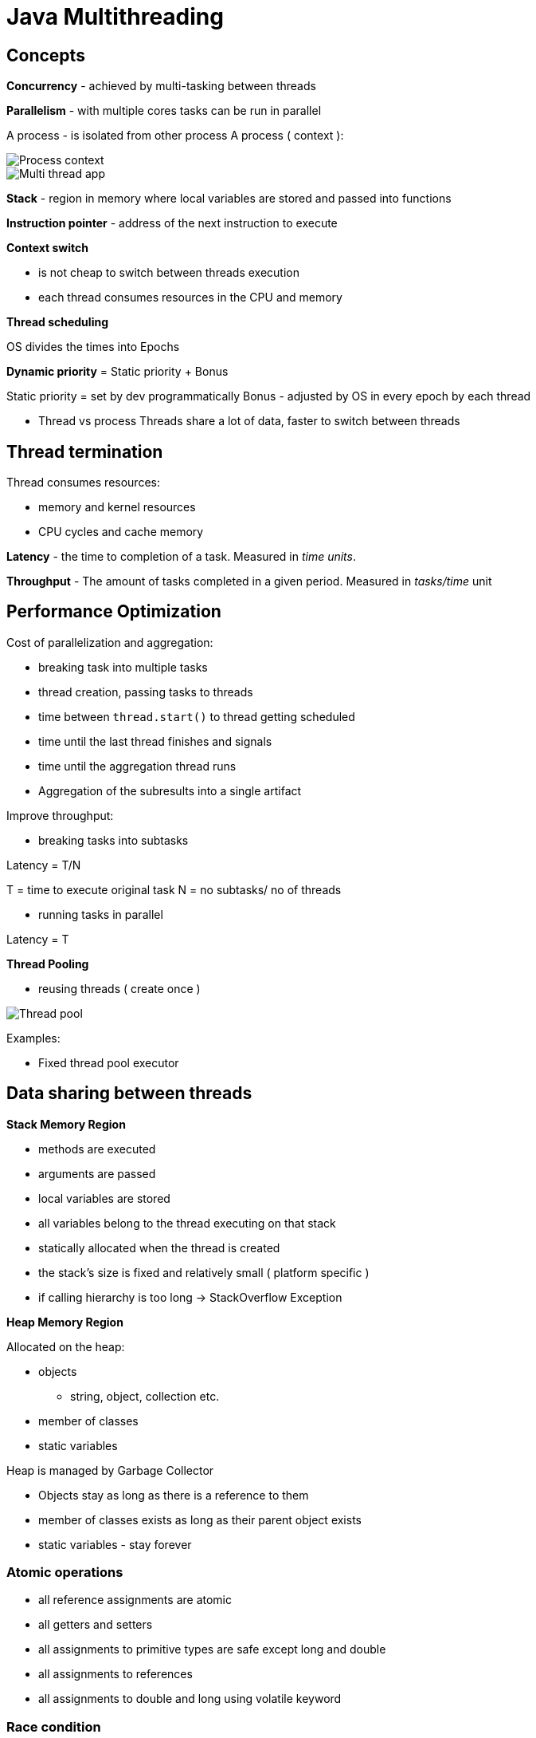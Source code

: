 = Java Multithreading

== Concepts

*Concurrency* - achieved by multi-tasking between threads

*Parallelism* - with multiple cores tasks can be run in parallel

A process - is isolated from other process
A process ( context ):

image::img/processContext.png[Process context]

image::img/multithreadApp.png[Multi thread app]

*Stack* - region in memory where local variables are stored and passed into functions

*Instruction pointer* - address of the next instruction to execute

*Context switch*

* is not cheap to switch between threads execution
* each thread consumes resources in the CPU and memory

*Thread scheduling*

OS divides the times into Epochs

*Dynamic priority* = Static priority + Bonus

Static priority = set by dev programmatically
Bonus - adjusted by OS in every epoch by each thread

* Thread vs process
Threads share a lot of data, faster to switch between threads

== Thread termination

Thread consumes resources:

* memory and kernel resources
* CPU cycles and cache memory

*Latency* - the time to completion of a task. Measured in _time units_.

*Throughput* - The amount of tasks completed in a given period. Measured in _tasks/time_ unit

== Performance Optimization

Cost of parallelization and aggregation:

* breaking task into multiple tasks
* thread creation, passing tasks to threads
* time between `thread.start()` to thread getting scheduled
* time until the last thread finishes and signals
* time until the aggregation thread runs
* Aggregation of the subresults into a single artifact

Improve throughput:

- breaking tasks into subtasks

Latency = T/N

T = time to execute original task
N = no subtasks/ no of threads

- running tasks in parallel

Latency = T

*Thread Pooling*

- reusing threads ( create once )

image::img/threadPool.png[Thread pool]

Examples:

- Fixed thread pool executor

== Data sharing between threads

*Stack Memory Region*

* methods are executed
* arguments are passed
* local variables are stored
* all variables belong to the thread executing on that stack
* statically allocated when the thread is created
* the stack's size is fixed and relatively small ( platform specific )
* if calling hierarchy is too long -> StackOverflow Exception

*Heap Memory Region*

Allocated on the heap:

* objects
    ** string, object, collection etc.
* member of classes
* static variables

Heap is managed by Garbage Collector

* Objects stay as long as there is a reference to them
* member of classes exists as long as their parent object exists
* static variables - stay forever

=== Atomic operations

* all reference assignments are atomic
* all getters and setters
* all assignments to primitive types are safe except long and double
* all assignments to references
* all assignments to double and long using volatile keyword

=== Race condition

* Condition when multiple threads are accessing a shared resource
* at least one thread is modifying the resource
* the timing of threads' scheduling may cause incorrect results

=== Data race

* Compiler and CPU may execute the instructions out of order to optimize performance and utilization

Solutions: volatile for shared variables or synchronization of methods which modify shared variables

=== Deadlock

* Mutual Exclusion - only one thread can have exclusive access to a resource
* Hold and Wait - at least one thread is holding a resource and is waiting for another resource
* Non-preemptive allocation - a resource is released only after the thread is done using it
* Circular wait - a chain of at least 2 threads are waiting one on another

Solutions:

* enforce a strict order in a lock acquisition
* tryLock operations


== Locking

=== ReentrantLock

* works as synchronized keyword
* best practice: always call unlock in finally section

* `lock()` method is blocking
* `tryLock()` - returns immediately, non-blocking

== Inter-Thread Communication

* interrupt
* join
* semaphore

=== Objects as condition

* `wait()` - causes the current thread to wait until another thread wakes it up
 ** the thread is not consuming any CPU
* to wake up a thread
 ** `notify()` - wakes up a single thread waiting on that object (random)
 ** `notifyAll()` - wakes up all the threads waiting on that object

* to call any of (wait/notify/notifyAll) - need to acquire the monitor of that object
(use synchronized on that object)



















